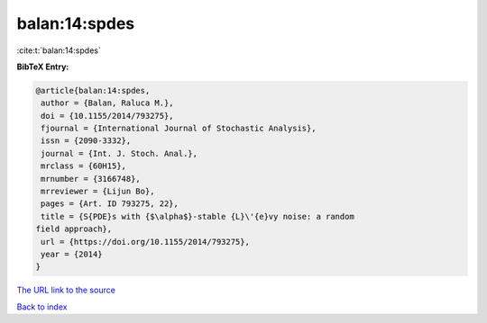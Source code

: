 balan:14:spdes
==============

:cite:t:`balan:14:spdes`

**BibTeX Entry:**

.. code-block:: bibtex

   @article{balan:14:spdes,
    author = {Balan, Raluca M.},
    doi = {10.1155/2014/793275},
    fjournal = {International Journal of Stochastic Analysis},
    issn = {2090-3332},
    journal = {Int. J. Stoch. Anal.},
    mrclass = {60H15},
    mrnumber = {3166748},
    mrreviewer = {Lijun Bo},
    pages = {Art. ID 793275, 22},
    title = {S{PDE}s with {$\alpha$}-stable {L}\'{e}vy noise: a random
   field approach},
    url = {https://doi.org/10.1155/2014/793275},
    year = {2014}
   }

`The URL link to the source <ttps://doi.org/10.1155/2014/793275}>`__


`Back to index <../By-Cite-Keys.html>`__
